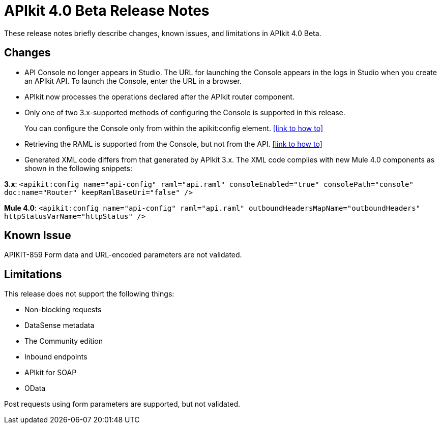 = APIkit 4.0 Beta Release Notes

These release notes briefly describe changes, known issues, and limitations in APIkit 4.0 Beta.

== Changes

* API Console no longer appears in Studio. The URL for launching the Console appears in the logs in Studio when you create an APIkit API. To launch the Console, enter the URL in a browser.
* APIkit now processes the operations declared after the APIkit router component.
* Only one of two 3.x-supported methods of configuring the Console is supported in this release.
+
You can configure the Console only from within the apikit:config element. <<link to how to>>
+
* Retrieving the RAML is supported from the Console, but not from the API.  <<link to how to>>
* Generated XML code differs from that generated by APIkit 3.x. The XML code complies with new Mule 4.0 components as shown in the following snippets:

*3.x*: `<apikit:config name="api-config" raml="api.raml" consoleEnabled="true" consolePath="console" doc:name="Router" keepRamlBaseUri="false" />`

*Mule 4.0*: `<apikit:config name="api-config" raml="api.raml" outboundHeadersMapName="outboundHeaders" httpStatusVarName="httpStatus" />`

== Known Issue

APIKIT-859 Form data and URL-encoded parameters are not validated.

== Limitations

This release does not support the following things:

* Non-blocking requests
* DataSense metadata
* The Community edition
* Inbound endpoints
* APIkit for SOAP
* OData

Post requests using form parameters are supported, but not validated.
